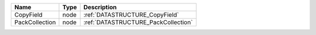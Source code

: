 

============== ==== =================================== 
Name           Type Description                         
============== ==== =================================== 
CopyField      node :ref:`DATASTRUCTURE_CopyField`      
PackCollection node :ref:`DATASTRUCTURE_PackCollection` 
============== ==== =================================== 


